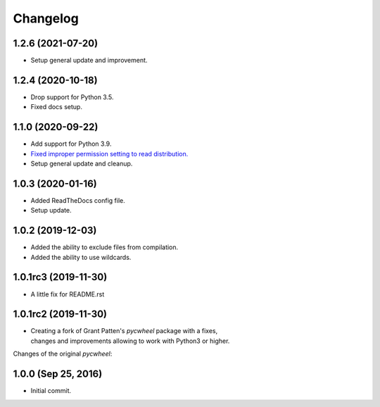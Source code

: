Changelog
=========

1.2.6 (2021-07-20)
------------------
- Setup general update and improvement.

1.2.4 (2020-10-18)
------------------
- Drop support for Python 3.5.
- Fixed docs setup.

1.1.0 (2020-09-22)
------------------
- Add support for Python 3.9.
- `Fixed improper permission setting to read distribution.
  <https://github.com/karpierz/pyc_wheel/pull/4>`_
- Setup general update and cleanup.

1.0.3 (2020-01-16)
------------------
- Added ReadTheDocs config file.
- Setup update.

1.0.2 (2019-12-03)
------------------
- Added the ability to exclude files from compilation.
- Added the ability to use wildcards.

1.0.1rc3 (2019-11-30)
---------------------
- A little fix for README.rst

1.0.1rc2 (2019-11-30)
---------------------
- | Creating a fork of Grant Patten's *pycwheel* package with a fixes,
  | changes and improvements allowing to work with Python3 or higher.

Changes of the original *pycwheel*:

1.0.0 (Sep 25, 2016)
--------------------
- Initial commit.
